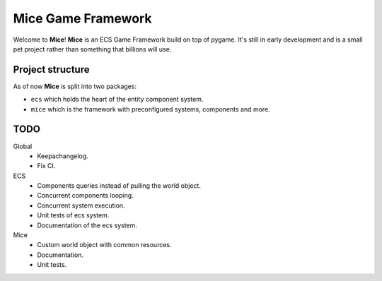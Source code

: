 =====================
Mice Game Framework
=====================

Welcome to **Mice**! **Mice** is an ECS Game Framework build
on top of pygame. 
It's still in early development and is a small
pet project rather than something that billions will use.


-----------------
Project structure
-----------------

As of now **Mice** is split into two packages:

- ``ecs`` which holds the heart of the entity component system.
- ``mice`` which is the framework with preconfigured systems, components and more.

-------------------
TODO
-------------------

Global
    - Keepachangelog.
    - Fix CI.

ECS
    - Components queries instead of pulling the world object.
    - Concurrent components looping.
    - Concurrent system execution.
    - Unit tests of ecs system.
    - Documentation of the ecs system.

Mice
    - Custom world object with common resources.
    - Documentation.
    - Unit tests.
